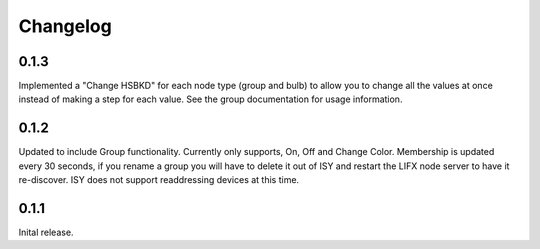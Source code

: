 Changelog
=====

0.1.3
~~~~~

Implemented a "Change HSBKD" for each node type (group and bulb) to allow you to change
all the values at once instead of making a step for each value. See the group documentation
for usage information.

0.1.2
~~~~~

Updated to include Group functionality. Currently only supports, On, Off and Change Color.
Membership is updated every 30 seconds, if you rename a group you will have to delete
it out of ISY and restart the LIFX node server to have it re-discover. ISY does not support
readdressing devices at this time.

0.1.1
~~~~~

Inital release.


